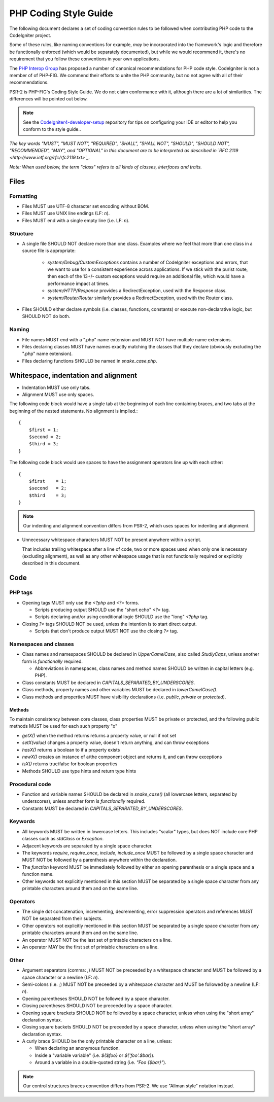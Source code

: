 ######################
PHP Coding Style Guide
######################

The following document declares a set of coding convention rules to be
followed when contributing PHP code to the CodeIgniter project.

Some of these rules, like naming conventions for example, *may* be
incorporated into the framework's logic and therefore be functionally
enforced (which would be separately documented), but while we would
recommend it, there's no requirement that you follow these conventions in
your own applications.

The `PHP Interop Group <http://www.php-fig.org/>`_ has proposed a number of
canonical recommendations for PHP code style. CodeIgniter is not a member of
of PHP-FIG. We commend their efforts to unite the PHP community,
but no not agree with all of their recommendations.

PSR-2 is PHP-FIG's Coding Style Guide. We do not claim conformance with it,
although there are a lot of similarities. The differences will be pointed out
below.

.. note:: See the 
    `CodeIgniter4-developer-setup <https://github.com/bcit-ci/CodeIgniter4-developer-setup>`_ 
    repository for tips on configuring your IDE or editor to help you conform
    to the style guide..

*The key words "MUST", "MUST NOT", "REQUIRED", "SHALL", "SHALL NOT", "SHOULD",
"SHOULD NOT", "RECOMMENDED",  "MAY", and "OPTIONAL" in this document are to
be interpreted as described in `RFC 2119 <http://www.ietf.org/rfc/rfc2119.txt>`_.*

*Note: When used below, the term "class" refers to all kinds of classes,
interfaces and traits.*

*****
Files
*****

Formatting
==========

- Files MUST use UTF-8 character set encoding without BOM.
- Files MUST use UNIX line endings (LF: `\n`).
- Files MUST end with a single empty line (i.e. LF: `\n`).

Structure
=========

- A single file SHOULD NOT declare more than one class.
  Examples where we feel that more than one class in a source file
  is appropriate:

    -   `system/Debug/CustomExceptions` contains a number of CodeIgniter
        exceptions and errors, that we want to use for a consistent
        experience across applications. 
        If we stick with the purist route, then each of the 13+/- custom 
        exceptions would require an additional file, which would have a 
        performance impact at times. 
    -   `system/HTTP/Response` provides a RedirectException, used with the
        Response class.
    -   `system/Router/Router` similarly provides a RedirectException, used with 
        the Router class.

- Files SHOULD either declare symbols (i.e. classes, functions, constants)
  or execute non-declarative logic, but SHOULD NOT do both.

Naming
======

- File names MUST end with a ".php" name extension and MUST NOT have
  multiple name extensions.
- Files declaring classes MUST have names exactly matching the classes 
  that they declare (obviously excluding the ".php" name extension).
- Files declaring functions SHOULD be named in *snake_case.php*.

*************************************
Whitespace, indentation and alignment
*************************************

- Indentation MUST use only tabs.
- Alignment MUST use only spaces.

The following code block would have a single tab at the beginning of
each line containing braces, and two tabs at the beginning of the
nested statements. No alignment is implied.::

    {
        $first = 1;
        $second = 2;
        $third = 3;
    }

The following code block would use spaces to have the assignment
operators line up with each other::

    {
        $first    = 1;
        $second   = 2;
        $third    = 3;
    }


.. note:: Our indenting and alignment convention differs from PSR-2, which
    uses spaces for indenting and alignment.

- Unnecessary whitespace characters MUST NOT be present anywhere within a
  script.

  That includes trailing whitespace after a line of code, two or
  more spaces used when only one is necessary (excluding alignment), as
  well as any other whitespace usage that is not functionally required or
  explicitly described in this document.

****
Code
****

PHP tags
========

- Opening tags MUST only use the `<?php` and `<?=` forms.

  - Scripts producing output SHOULD use the "short echo" `<?=` tag.
  - Scripts declaring and/or using conditional logic SHOULD use the "long"
    `<?php` tag.

- Closing `?>` tags SHOULD NOT be used, unless the intention is to start
  direct output.

  - Scripts that don't produce output MUST NOT use the closing `?>` tag.

Namespaces and classes
======================

- Class names and namespaces SHOULD be declared in `UpperCamelCase`, 
  also called `StudlyCaps`, unless
  another form is *functionally* required.

  - Abbreviations in namespaces, class names and method names SHOULD be
    written in capital letters (e.g. PHP).

- Class constants MUST be declared in `CAPITALS_SEPARATED_BY_UNDERSCORES`.
- Class methods, property names and other variables MUST be declared in
  `lowerCamelCase()`.
- Class methods and properties MUST have visibility declarations (i.e.
  `public`, `private` or `protected`).

Methods
-------

To maintain consistency between core classes, class properties MUST
be private or protected, and the following public methods
MUST be used for each such property "x"

- `getX()` when the method returns returns a property value, or null if not set
- `setX(value)` changes a property value, doesn't return anything, and can
  throw exceptions
- `hasX()` returns a boolean to if a property exists
- `newX()` creates an instance of a/the component object and returns it,
  and can throw exceptions
- `isX()` returns true/false for boolean properties

- Methods SHOULD use type hints and return type hints


Procedural code
===============

- Function and variable names SHOULD be declared in `snake_case()` (all
  lowercase letters, separated by underscores), unless another form is
  *functionally* required.
- Constants MUST be declared in `CAPITALS_SEPARATED_BY_UNDERSCORES`.

Keywords
========

- All keywords MUST be written in lowercase letters. This includes "scalar"
  types, but does NOT include core PHP classes such as `stdClass` or
  `Exception`.
- Adjacent keywords are separated by a single space character.
- The keywords `require`, `require_once`, `include`, `include_once` MUST
  be followed by a single space character and MUST NOT be followed by a
  parenthesis anywhere within the declaration.
- The `function` keyword MUST be immediately followed by either an opening
  parenthesis or a single space and a function name.
- Other keywords not explicitly mentioned in this section MUST be separated
  by a single space character from any printable characters around them and
  on the same line.

Operators
=========

- The single dot concatenation, incrementing, decrementing, error
  suppression operators and references MUST NOT be separated from their
  subjects.
- Other operators not explicitly mentioned in this section MUST be
  separated by a single space character from any printable characters
  around them and on the same line.
- An operator MUST NOT be the last set of printable characters on a line.
- An operator MAY be the first set of printable characters on a line.

Other
=====

- Argument separators (comma: `,`) MUST NOT be preceeded by a whitespace
  character and MUST be followed by a space character or a newline
  (LF: `\n`).
- Semi-colons (i.e. `;`) MUST NOT be preceeded by a whitespace character
  and MUST be followed by a newline (LF: `\n`).

- Opening parentheses SHOULD NOT be followed by a space character.
- Closing parentheses SHOULD NOT be preceeded by a space character.

- Opening square brackets SHOULD NOT be followed by a space character,
  unless when using the "short array" declaration syntax.
- Closing square backets SHOULD NOT be preceeded by a space character,
  unless when using the "short array" declaration syntax.

- A curly brace SHOULD be the only printable character on a line, unless:

  - When declaring an anonymous function.
  - Inside a "variable variable" (i.e. `${$foo}` or `${'foo'.$bar}`).
  - Around a variable in a double-quoted string (i.e. `"Foo {$bar}"`).

.. note:: Our control structures braces convention differs from PSR-2.
    We use "Allman style" notation instead.
